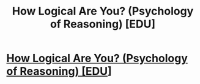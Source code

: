 #+TITLE: How Logical Are You? (Psychology of Reasoning) [EDU]

* [[https://www.youtube.com/watch?v=t7NE7apn-PA][How Logical Are You? (Psychology of Reasoning) [EDU]]]
:PROPERTIES:
:Author: CalebJohnsn
:Score: 4
:DateUnix: 1430338200.0
:DateShort: 2015-Apr-30
:END:
